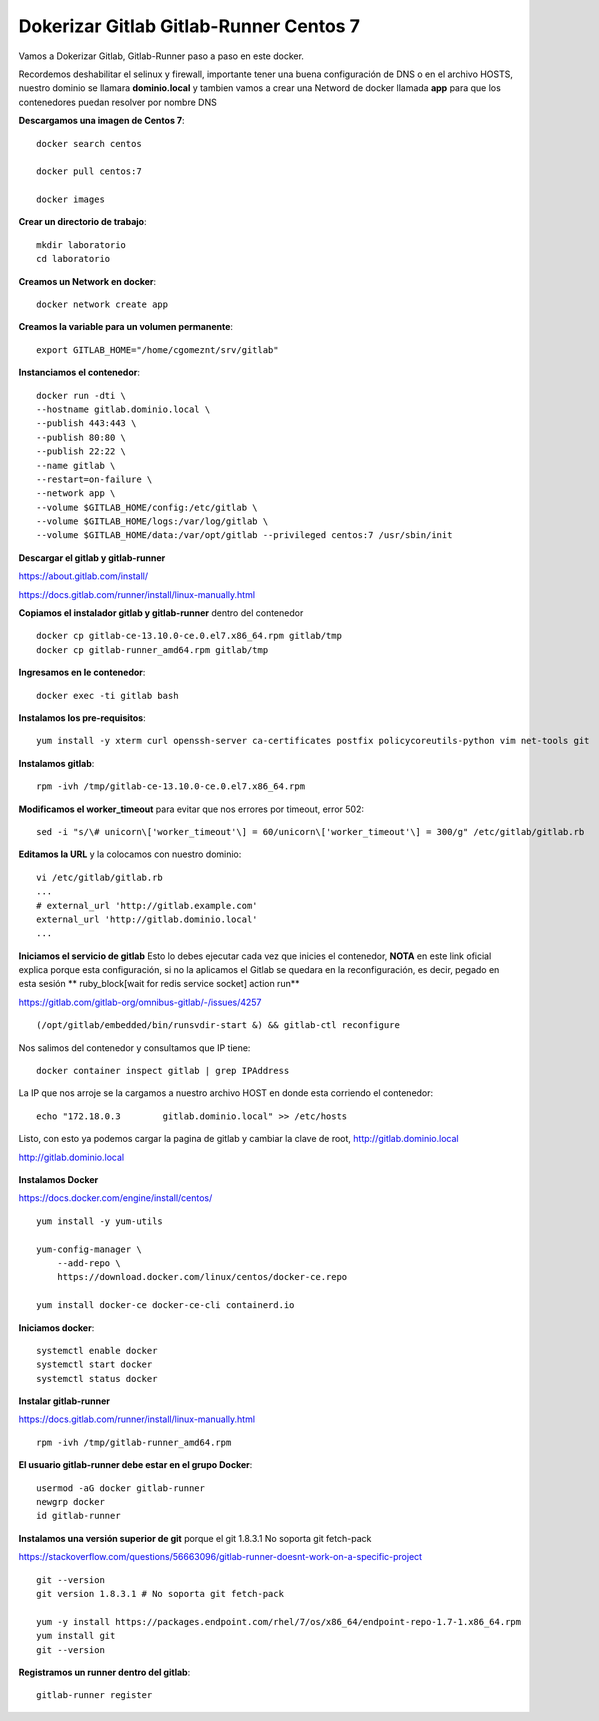 Dokerizar Gitlab Gitlab-Runner Centos 7
===============================

Vamos a Dokerizar Gitlab, Gitlab-Runner paso a paso en este docker.

Recordemos deshabilitar el selinux y firewall, importante tener una buena configuración de DNS o en el archivo HOSTS, nuestro dominio se llamara **dominio.local** y tambien vamos a crear una Netword de docker llamada **app** para que los contenedores puedan resolver por nombre DNS

**Descargamos una imagen de Centos 7**::

	docker search centos

	docker pull centos:7

	docker images 

**Crear un directorio de trabajo**::

	mkdir laboratorio
	cd laboratorio

**Creamos un Network en docker**::

	docker network create app

**Creamos la variable para un volumen permanente**::

	export GITLAB_HOME="/home/cgomeznt/srv/gitlab"

**Instanciamos el contenedor**::

	docker run -dti \
	--hostname gitlab.dominio.local \
	--publish 443:443 \
	--publish 80:80 \
	--publish 22:22 \
	--name gitlab \
	--restart=on-failure \
	--network app \
	--volume $GITLAB_HOME/config:/etc/gitlab \
	--volume $GITLAB_HOME/logs:/var/log/gitlab \
	--volume $GITLAB_HOME/data:/var/opt/gitlab --privileged centos:7 /usr/sbin/init

**Descargar el gitlab y gitlab-runner**

https://about.gitlab.com/install/

https://docs.gitlab.com/runner/install/linux-manually.html

**Copiamos el instalador gitlab y gitlab-runner** dentro del contenedor ::

	docker cp gitlab-ce-13.10.0-ce.0.el7.x86_64.rpm gitlab/tmp
	docker cp gitlab-runner_amd64.rpm gitlab/tmp

**Ingresamos en le contenedor**::

	docker exec -ti gitlab bash

**Instalamos los pre-requisitos**::

	yum install -y xterm curl openssh-server ca-certificates postfix policycoreutils-python vim net-tools git

**Instalamos gitlab**::

	rpm -ivh /tmp/gitlab-ce-13.10.0-ce.0.el7.x86_64.rpm

**Modificamos el worker_timeout** para evitar que nos errores por timeout, error 502::

	sed -i "s/\# unicorn\['worker_timeout'\] = 60/unicorn\['worker_timeout'\] = 300/g" /etc/gitlab/gitlab.rb

**Editamos la URL** y la colocamos con nuestro dominio::

	vi /etc/gitlab/gitlab.rb
	...
	# external_url 'http://gitlab.example.com'
	external_url 'http://gitlab.dominio.local'
	...

**Iniciamos el servicio de gitlab** Esto lo debes ejecutar cada vez que inicies el contenedor, **NOTA**  en este link oficial explica porque esta configuración, si no la aplicamos el Gitlab se quedara en la reconfiguración, es decir, pegado en esta sesión ** ruby_block[wait for redis service socket] action run**

https://gitlab.com/gitlab-org/omnibus-gitlab/-/issues/4257 ::


	(/opt/gitlab/embedded/bin/runsvdir-start &) && gitlab-ctl reconfigure

Nos salimos del contenedor y consultamos que IP tiene::

	docker container inspect gitlab | grep IPAddress

La IP que nos arroje se la cargamos a nuestro archivo HOST en donde esta corriendo el contenedor::

	echo "172.18.0.3	gitlab.dominio.local" >> /etc/hosts

Listo, con esto ya podemos cargar la pagina de gitlab y cambiar la clave de root, http://gitlab.dominio.local

http://gitlab.dominio.local

.. figure:: https://github.com/cgomeznt/Gitlab/blob/master/images/01.png


**Instalamos Docker**

https://docs.docker.com/engine/install/centos/ ::

	yum install -y yum-utils

	yum-config-manager \
	    --add-repo \
	    https://download.docker.com/linux/centos/docker-ce.repo

	yum install docker-ce docker-ce-cli containerd.io

**Iniciamos docker**::

	systemctl enable docker
	systemctl start docker
	systemctl status docker


**Instalar gitlab-runner**

https://docs.gitlab.com/runner/install/linux-manually.html ::

	rpm -ivh /tmp/gitlab-runner_amd64.rpm

**El usuario gitlab-runner debe estar en el grupo Docker**::

	usermod -aG docker gitlab-runner
	newgrp docker
	id gitlab-runner

**Instalamos una versión superior de git** porque el git 1.8.3.1 No soporta git fetch-pack

https://stackoverflow.com/questions/56663096/gitlab-runner-doesnt-work-on-a-specific-project ::

	git --version
	git version 1.8.3.1 # No soporta git fetch-pack

	yum -y install https://packages.endpoint.com/rhel/7/os/x86_64/endpoint-repo-1.7-1.x86_64.rpm
	yum install git
	git --version


**Registramos un runner dentro del gitlab**::

	gitlab-runner register









